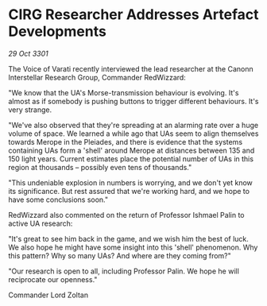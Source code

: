 * CIRG Researcher Addresses Artefact Developments

/29 Oct 3301/

The Voice of Varati recently interviewed the lead researcher at the Canonn Interstellar Research Group, Commander RedWizzard: 

"We know that the UA's Morse-transmission behaviour is evolving. It's almost as if somebody is pushing buttons to trigger different behaviours. It's very strange. 

"We've also observed that they're spreading at an alarming rate over a huge volume of space. We learned a while ago that UAs seem to align themselves towards Merope in the Pleiades, and there is evidence that the systems containing UAs form a 'shell' around Merope at distances between 135 and 150 light years. Current estimates place the potential number of UAs in this region at thousands – possibly even tens of thousands." 

"This undeniable explosion in numbers is worrying, and we don't yet know its significance. But rest assured that we're working hard, and we hope to have some conclusions soon." 

RedWizzard also commented on the return of Professor Ishmael Palin to active UA research: 

"It's great to see him back in the game, and we wish him the best of luck. We also hope he might have some insight into this 'shell' phenomenon. Why this pattern? Why so many UAs? And where are they coming from?" 

"Our research is open to all, including Professor Palin. We hope he will reciprocate our openness." 

Commander Lord Zoltan